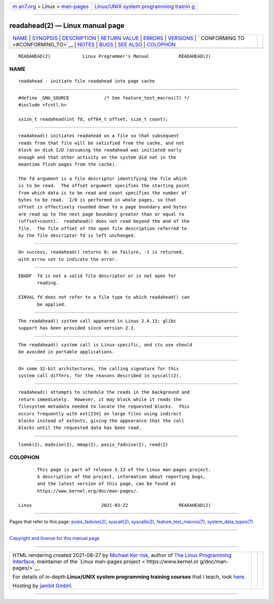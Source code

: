 .. container:: page-top

.. container:: nav-bar

   +----------------------------------+----------------------------------+
   | `m                               | `Linux/UNIX system programming   |
   | an7.org <../../../index.html>`__ | trainin                          |
   | > Linux >                        | g <http://man7.org/training/>`__ |
   | `man-pages <../index.html>`__    |                                  |
   +----------------------------------+----------------------------------+

--------------

readahead(2) — Linux manual page
================================

+-----------------------------------+-----------------------------------+
| `NAME <#NAME>`__ \|               |                                   |
| `SYNOPSIS <#SYNOPSIS>`__ \|       |                                   |
| `DESCRIPTION <#DESCRIPTION>`__ \| |                                   |
| `RETURN VALUE <#RETURN_VALUE>`__  |                                   |
| \| `ERRORS <#ERRORS>`__ \|        |                                   |
| `VERSIONS <#VERSIONS>`__ \|       |                                   |
| `                                 |                                   |
| CONFORMING TO <#CONFORMING_TO>`__ |                                   |
| \| `NOTES <#NOTES>`__ \|          |                                   |
| `BUGS <#BUGS>`__ \|               |                                   |
| `SEE ALSO <#SEE_ALSO>`__ \|       |                                   |
| `COLOPHON <#COLOPHON>`__          |                                   |
+-----------------------------------+-----------------------------------+
| .. container:: man-search-box     |                                   |
+-----------------------------------+-----------------------------------+

::

   READAHEAD(2)            Linux Programmer's Manual           READAHEAD(2)

NAME
-------------------------------------------------

::

          readahead - initiate file readahead into page cache


---------------------------------------------------------

::

          #define _GNU_SOURCE             /* See feature_test_macros(7) */
          #include <fcntl.h>

          ssize_t readahead(int fd, off64_t offset, size_t count);


---------------------------------------------------------------

::

          readahead() initiates readahead on a file so that subsequent
          reads from that file will be satisfied from the cache, and not
          block on disk I/O (assuming the readahead was initiated early
          enough and that other activity on the system did not in the
          meantime flush pages from the cache).

          The fd argument is a file descriptor identifying the file which
          is to be read.  The offset argument specifies the starting point
          from which data is to be read and count specifies the number of
          bytes to be read.  I/O is performed in whole pages, so that
          offset is effectively rounded down to a page boundary and bytes
          are read up to the next page boundary greater than or equal to
          (offset+count).  readahead() does not read beyond the end of the
          file.  The file offset of the open file description referred to
          by the file descriptor fd is left unchanged.


-----------------------------------------------------------------

::

          On success, readahead() returns 0; on failure, -1 is returned,
          with errno set to indicate the error.


-----------------------------------------------------

::

          EBADF  fd is not a valid file descriptor or is not open for
                 reading.

          EINVAL fd does not refer to a file type to which readahead() can
                 be applied.


---------------------------------------------------------

::

          The readahead() system call appeared in Linux 2.4.13; glibc
          support has been provided since version 2.3.


-------------------------------------------------------------------

::

          The readahead() system call is Linux-specific, and its use should
          be avoided in portable applications.


---------------------------------------------------

::

          On some 32-bit architectures, the calling signature for this
          system call differs, for the reasons described in syscall(2).


-------------------------------------------------

::

          readahead() attempts to schedule the reads in the background and
          return immediately.  However, it may block while it reads the
          filesystem metadata needed to locate the requested blocks.  This
          occurs frequently with ext[234] on large files using indirect
          blocks instead of extents, giving the appearance that the call
          blocks until the requested data has been read.


---------------------------------------------------------

::

          lseek(2), madvise(2), mmap(2), posix_fadvise(2), read(2)

COLOPHON
---------------------------------------------------------

::

          This page is part of release 5.13 of the Linux man-pages project.
          A description of the project, information about reporting bugs,
          and the latest version of this page, can be found at
          https://www.kernel.org/doc/man-pages/.

   Linux                          2021-03-22                   READAHEAD(2)

--------------

Pages that refer to this page:
`posix_fadvise(2) <../man2/posix_fadvise.2.html>`__, 
`syscall(2) <../man2/syscall.2.html>`__, 
`syscalls(2) <../man2/syscalls.2.html>`__, 
`feature_test_macros(7) <../man7/feature_test_macros.7.html>`__, 
`system_data_types(7) <../man7/system_data_types.7.html>`__

--------------

`Copyright and license for this manual
page <../man2/readahead.2.license.html>`__

--------------

.. container:: footer

   +-----------------------+-----------------------+-----------------------+
   | HTML rendering        |                       | |Cover of TLPI|       |
   | created 2021-08-27 by |                       |                       |
   | `Michael              |                       |                       |
   | Ker                   |                       |                       |
   | risk <https://man7.or |                       |                       |
   | g/mtk/index.html>`__, |                       |                       |
   | author of `The Linux  |                       |                       |
   | Programming           |                       |                       |
   | Interface <https:     |                       |                       |
   | //man7.org/tlpi/>`__, |                       |                       |
   | maintainer of the     |                       |                       |
   | `Linux man-pages      |                       |                       |
   | project <             |                       |                       |
   | https://www.kernel.or |                       |                       |
   | g/doc/man-pages/>`__. |                       |                       |
   |                       |                       |                       |
   | For details of        |                       |                       |
   | in-depth **Linux/UNIX |                       |                       |
   | system programming    |                       |                       |
   | training courses**    |                       |                       |
   | that I teach, look    |                       |                       |
   | `here <https://ma     |                       |                       |
   | n7.org/training/>`__. |                       |                       |
   |                       |                       |                       |
   | Hosting by `jambit    |                       |                       |
   | GmbH                  |                       |                       |
   | <https://www.jambit.c |                       |                       |
   | om/index_en.html>`__. |                       |                       |
   +-----------------------+-----------------------+-----------------------+

--------------

.. container:: statcounter

   |Web Analytics Made Easy - StatCounter|

.. |Cover of TLPI| image:: https://man7.org/tlpi/cover/TLPI-front-cover-vsmall.png
   :target: https://man7.org/tlpi/
.. |Web Analytics Made Easy - StatCounter| image:: https://c.statcounter.com/7422636/0/9b6714ff/1/
   :class: statcounter
   :target: https://statcounter.com/
